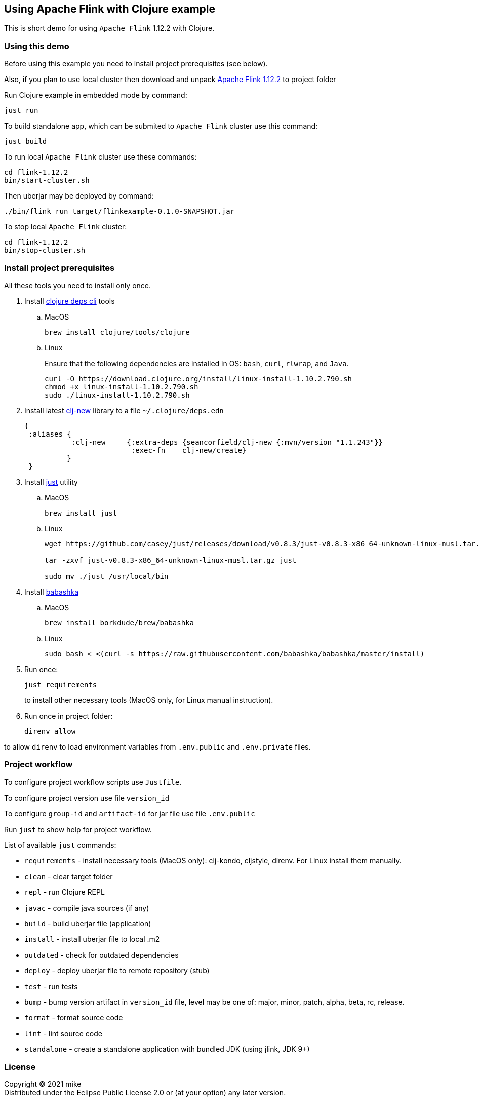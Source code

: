 == Using Apache Flink with Clojure example
:git:               https://git-scm.com[git]
:clojure-deps-cli:  https://clojure.org/guides/getting_started[clojure deps cli]
:clj-new:           https://github.com/seancorfield/clj-new[clj-new]
:just:              https://github.com/casey/just[just]
:babashka:          https://github.com/babashka/babashka[babashka]
:apache-flink:      https://apache-mirror.rbc.ru/pub/apache/flink/flink-1.12.2/flink-1.12.2-bin-scala_2.12.tgz[Apache Flink 1.12.2]
:toc:

This is short demo for using `Apache Flink` 1.12.2 with Clojure.

=== Using this demo

Before using this example you need to install project prerequisites (see below).

Also, if you plan to use local cluster then download and unpack {apache-flink} to project folder 

Run Clojure example in embedded mode by command:

[source, bash]
----
just run
----

To build standalone app, which can be submited to `Apache Flink` cluster use this command:

[source, bash]
----
just build
----

To run local `Apache Flink` cluster use these commands:

[source, bash]
----
cd flink-1.12.2
bin/start-cluster.sh
----

Then uberjar may be deployed by command:

[source, bash]
----
./bin/flink run target/flinkexample-0.1.0-SNAPSHOT.jar
----

To stop local `Apache Flink` cluster:

[source, bash]
----
cd flink-1.12.2
bin/stop-cluster.sh
----


=== Install project prerequisites

All these tools you need to install only once.

. Install {clojure-deps-cli} tools
.. MacOS
+
[source,bash]
----
brew install clojure/tools/clojure
----
.. Linux
+
Ensure that the following dependencies are installed in OS: `bash`, `curl`, `rlwrap`, and `Java`.
+
[source, bash]
----
curl -O https://download.clojure.org/install/linux-install-1.10.2.790.sh
chmod +x linux-install-1.10.2.790.sh
sudo ./linux-install-1.10.2.790.sh
----

. Install latest {clj-new} library to a file `~/.clojure/deps.edn`
+
[source, clojure]
----
{
 :aliases {
           :clj-new     {:extra-deps {seancorfield/clj-new {:mvn/version "1.1.243"}}
                         :exec-fn    clj-new/create}
          }
 }
----

. Install {just} utility
.. MacOS
+
[source, bash]
----
brew install just
----

.. Linux
+
[source, bash]
----
wget https://github.com/casey/just/releases/download/v0.8.3/just-v0.8.3-x86_64-unknown-linux-musl.tar.gz

tar -zxvf just-v0.8.3-x86_64-unknown-linux-musl.tar.gz just

sudo mv ./just /usr/local/bin
----

. Install {babashka}
.. MacOS
+
[source, bash]
----
brew install borkdude/brew/babashka
----
+
.. Linux
+
[source, bash]
----
sudo bash < <(curl -s https://raw.githubusercontent.com/babashka/babashka/master/install)
----

. Run once:
+
[source,bash]
----
just requirements
----
to install other necessary tools (MacOS only, for Linux manual instruction).

. Run once in project folder:
+
[source,bash]
----
direnv allow
----

to allow `direnv` to load environment variables from `.env.public` and `.env.private` files.


=== Project workflow

To configure project workflow scripts use `Justfile`.

To configure project version use file `version_id`

To configure `group-id` and `artifact-id` for jar file use file `.env.public`

Run `just` to show help for project workflow.

List of available `just` commands:

* `requirements`  - install necessary tools (MacOS only): clj-kondo, cljstyle, direnv. For Linux install them manually.
* `clean`         - clear target folder
* `repl`          - run Clojure REPL
* `javac`         - compile java sources (if any)
* `build`         - build uberjar file (application)
* `install`       - install uberjar file to local .m2
* `outdated`      - check for outdated dependencies
* `deploy`        - deploy uberjar file to remote repository (stub)
* `test`          - run tests
* `bump`          - bump version artifact in `version_id` file, level may be one of: major, minor, patch, alpha, beta, rc, release.
* `format`        - format source code
* `lint`          - lint source code
* `standalone`    - create a standalone application with bundled JDK (using jlink, JDK 9+)


=== License

Copyright © 2021 mike +
Distributed under the Eclipse Public License 2.0 or (at your option) any later version.


